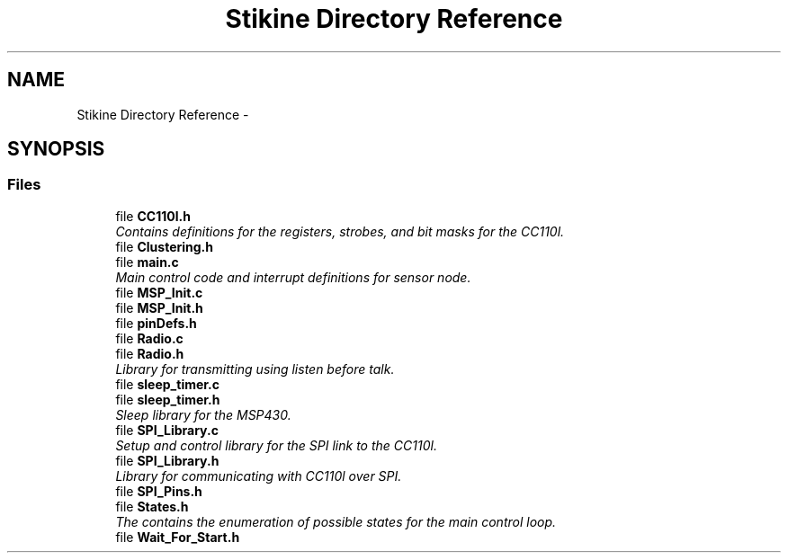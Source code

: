 .TH "Stikine Directory Reference" 3 "Mon Nov 23 2015" "Stikine" \" -*- nroff -*-
.ad l
.nh
.SH NAME
Stikine Directory Reference \- 
.SH SYNOPSIS
.br
.PP
.SS "Files"

.in +1c
.ti -1c
.RI "file \fBCC110l\&.h\fP"
.br
.RI "\fIContains definitions for the registers, strobes, and bit masks for the CC110l\&. \fP"
.ti -1c
.RI "file \fBClustering\&.h\fP"
.br
.ti -1c
.RI "file \fBmain\&.c\fP"
.br
.RI "\fIMain control code and interrupt definitions for sensor node\&. \fP"
.ti -1c
.RI "file \fBMSP_Init\&.c\fP"
.br
.ti -1c
.RI "file \fBMSP_Init\&.h\fP"
.br
.ti -1c
.RI "file \fBpinDefs\&.h\fP"
.br
.ti -1c
.RI "file \fBRadio\&.c\fP"
.br
.ti -1c
.RI "file \fBRadio\&.h\fP"
.br
.RI "\fILibrary for transmitting using listen before talk\&. \fP"
.ti -1c
.RI "file \fBsleep_timer\&.c\fP"
.br
.ti -1c
.RI "file \fBsleep_timer\&.h\fP"
.br
.RI "\fISleep library for the MSP430\&. \fP"
.ti -1c
.RI "file \fBSPI_Library\&.c\fP"
.br
.RI "\fISetup and control library for the SPI link to the CC110l\&. \fP"
.ti -1c
.RI "file \fBSPI_Library\&.h\fP"
.br
.RI "\fILibrary for communicating with CC110l over SPI\&. \fP"
.ti -1c
.RI "file \fBSPI_Pins\&.h\fP"
.br
.ti -1c
.RI "file \fBStates\&.h\fP"
.br
.RI "\fIThe contains the enumeration of possible states for the main control loop\&. \fP"
.ti -1c
.RI "file \fBWait_For_Start\&.h\fP"
.br
.in -1c
